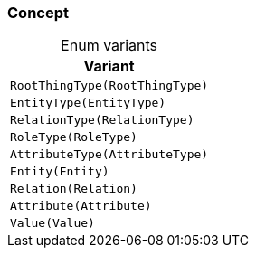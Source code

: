 [#_enum_Concept]
=== Concept

[caption=""]
.Enum variants
// tag::enum_constants[]
[cols="~"]
[options="header"]
|===
|Variant
a| `RootThingType(RootThingType)`
a| `EntityType(EntityType)`
a| `RelationType(RelationType)`
a| `RoleType(RoleType)`
a| `AttributeType(AttributeType)`
a| `Entity(Entity)`
a| `Relation(Relation)`
a| `Attribute(Attribute)`
a| `Value(Value)`
|===
// end::enum_constants[]

